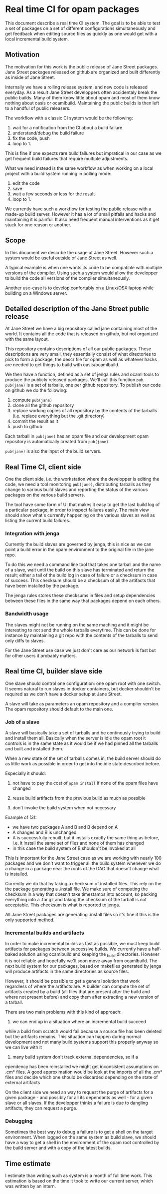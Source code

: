 * Real time CI for opam packages

This document describe a real time CI system. The goal is to be able
to test a set of packages on a set of different configurations
simultaneously and get feedback when editing source files as quickly
as one would get with a local incremental build system.

** Motivation

The motivation for this work is the public release of Jane Street
packages. Jane Street packages released on github are organized and
built differently as inside of Jane Street.

Internally we have a rolling release system, and new code is released
everyday. As a result Jane Street developpers often accidentaly break
the public builds. Many of them know little about opam and most of
them know nothing about oasis or ocamlbuild. Maintaining the public
builds is then left to a handful of public releasers.

The workflow with a classic CI system would be the following:

1. wait for a notification from the CI about a build failure
2. understand/debug the build failure
3. fix the code, push
4. loop to 1.

This is fine if one expects rare build failures but impratical in our
case as we get frequent build failures that require multiple
adjustments.

What we need instead is the same workflow as when working on a local
project with a build system running in polling mode:
1. edit the code
2. save
3. wait a few seconds or less for the result
4. loop to 1.

We currently have such a workflow for testing the public release with
a made-up build server. However it has a lot of small pitfalls and
hacks and maintaining it is painful. It also need frequent manual
interventions as it get stuck for one reason or another.

** Scope

In this document we describe the usage at Jane Street. However such a
system would be useful outside of Jane Street as well.

A typical example is when one wants its code to be compatible with
multiple versions of the compiler. Using such a system would allow the
developper to build the code all versions of the compiler
simultaneously.

Another use-case is to develop confortably on a Linux/OSX laptop while
building on a Windows server.

** Detailed description of the Jane Street public release

At Jane Street we have a big repository called jane containing most of
the world. It contains all the code that is released on github, but
not organized with the same layout.

This repository contains descriptions of all our public
packages. These descriptions are very small, they essentially consist
of what directories to pick to form a package, the descr file for opam
as well as whatever hacks are needed to get things to build with
oasis/ocamlbuild.

We then have a function, defined as a set of jenga rules and ocaml
tools to produce the publicly released packages. We'll call this
function =pub=. =pub(jane)= is a set of tarballs, one per github
repository. To publish our code on github we do the following:

1. compute =pub(jane)=
2. clone all the github repository
3. replace working copies of all repository by the contents of the
   tarballs (i.e. replace everything but the .git directory)
4. commit the result as it
5. push to github

Each tarball in =pub(jane)= has an opam file and our development opam
repository is automatically created from =pub(jane)=.

=pub(jane)= is also the input of the build servers.

** Real Time CI, client side

One the client side, i.e. the workstation where the developper is
editing the code, we need a tool monitoring =pub(jane)=, distributing
tarballs as they change to various build slaves and reporting the
status of the various packages on the various build servers.

The tool have some form of UI that makes it easy to get the last build
log of a particular package, in order to inspect failures easily. The
main view should show what's currently happening on the various slaves
as well as listing the current build failures.

*** Integration with jenga

Currently the build slaves are governed by jenga, this is nice as we
can point a build error in the opam environment to the original file
in the jane repo.

To do this we need a command line tool that takes one tarball and the
name of a slave, wait until the build on this slave has terminated and
return the result; either a tail of the build log in case of failure
or a checksum in case of success. This checksum should be a checksum
of all the artifacts that have been installed by the package.

The jenga rules stores these checksums in files and setup dependencies
between these files in the same way that packages depend on each
others.

*** Bandwidth usage

The slaves might not be running on the same maching and it might be
interesting to not send the whole tarballs everytime. This can be done
for instance by maintaining a git repo with the contents of the
tarballs to send only diffs to slaves.

For the Jane Street use case we just don't care as our network is fast
but for other users it probably matters.

** Real time CI, builder slave side

One slave should control one configuration: one opam root with one
switch. It seems natural to run slaves in docker containers, but
docker shouldn't be required as we don't have a docker setup at Jane
Street.

A slave will take as parameters an opam repository and a compiler
version. The opam repository should default to the main one.

*** Job of a slave

A slave will basically take a set of tarballs and be continously
trying to build and install them all. Basically when the server is
idle the opam root it controls is in the same state as it would be if
we had pinned all the tarballs and built and installed them.

When a new state of the set of tarballs comes in, the build server
should do as little work as possible in order to get into the idle
state described before.

Especially it should:

1. not have to pay the cost of =opam install= if none of the opam
   files have changed

2. reuse build artifacts from the previous build as much as possible

3. don't invoke the build system when not necessary

Example of (3):
- we have two packages A and B and B depend on A
- A changes and B is unchanged
- A is successfully rebuilt, but it installs exactly the same thing as
  before, i.e. it install the same set of files and none of them has
  changed
- in this case the build system of B shouldn't be invoked at all

This is important for the Jane Street case as we are working with
nearly 100 packages and we don't want to trigger all the build system
whenever we do a change in a package near the roots of the DAG that
doesn't change what is installed.

Currently we do that by taking a checksum of installed files. This
rely on the the package generating a .install file. We make sure of
computing the checksum in a way that doesn't take timestamps into
account, so packing everything into a .tar.gz and taking the checksum
of the tarball is not acceptable. This checksum is what is reported to
jenga.

All Jane Street packages are generating .install files so it's fine if
this is the only supported method.

*** Incremental builds and artifacts

In order to make incremental builds as fast as possible, we must keep
build artifacts for packages between successive builds. We currently
have a half-baked solution using ocamlbuild and keeping the _build
directories. However it is not reliable and hopefully we'll soon move
away from ocamlbuild. The next build system for our packages, based on
makefiles generated by jenga will produce artifacts in the same
directories as source files.

However, it should be possible to get a general solution that work
regardless of where the artifacts are. A builder can compute the set
of artifacts created by a build (all files that are present after the
build and where not present before) and copy them after extracting a
new version of a tarball.

There are two main problems with this kind of approach:

1. we can end up in a situation where an incremental build succeed
while a build from scratch would fail because a source file has been
deleted but the artifacts remains. This situation can happen during
normal development and not many build systems support this properly
anyway so we can live with it

2. many build system don't track external dependencies, so if a
ependency has been reinstalled we might get inconsistent assumptions
on .cm* files. A good approximation would be look at the imports of
all the .cm* files and decide which one should be discarded depending
on the state of external artifacts

On the client side we need an way to request the purge of artifacts
for a given package - and possibly for all its dependants as well -
for a given slave or all slaves. If the developper thinks a failure is
due to dangling artifacts, they can request a purge.

*** Debugging

Sometimes the best way to debug a failure is to get a shell on the
target environment. When logged on the same system as build slave, we
should have a way to get a shell in the environment of the opam root
controlled by the build server and with a copy of the latest builds.

** Time estimate

I estimate than writing such as system is a month of full time
work. This estimation is based on the time it took to write our
current server, which was written by an intern.

